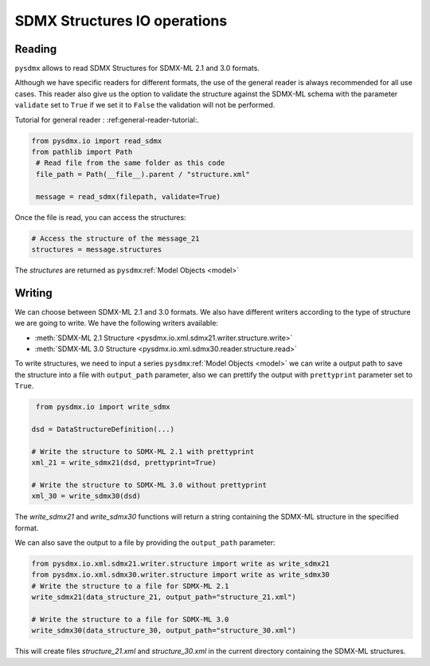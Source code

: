 .. _structure-rw:

SDMX Structures IO operations
=============================

.. _structure-io-tutorial:

Reading
-------

``pysdmx`` allows to read SDMX Structures for SDMX-ML 2.1 and 3.0 formats.

Although we have specific readers for different formats, the use of the general
reader is always recommended for all use cases.
This reader also give us the option to validate the structure against the SDMX-ML schema
with the parameter ``validate`` set to ``True`` if we set it to ``False`` the validation will not be performed.

Tutorial for general reader : :ref:general-reader-tutorial:.

.. code-block:: python

   from pysdmx.io import read_sdmx
   from pathlib import Path
    # Read file from the same folder as this code
    file_path = Path(__file__).parent / "structure.xml"

    message = read_sdmx(filepath, validate=True)

Once the file is read, you can access the structures:

.. code-block:: python

   # Access the structure of the message_21
   structures = message.structures

The `structures` are returned as ``pysdmx``:ref:`Model Objects <model>`


.. _structure-writer-tutorial:

Writing
-------
We can choose between SDMX-ML 2.1 and 3.0 formats.
We also have different writers according to the type of structure we are going to write.
We have the following writers available:

- :meth:`SDMX-ML 2.1 Structure <pysdmx.io.xml.sdmx21.writer.structure.write>`
- :meth:`SDMX-ML 3.0 Structure <pysdmx.io.xml.sdmx30.reader.structure.read>`

To write structures, we need to input a series ``pysdmx``:ref:`Model Objects <model>`
we can write a output path to save the structure into a file with ``output_path`` parameter,
also we can prettify the output with ``prettyprint`` parameter set to ``True``.

.. code-block:: python

    from pysdmx.io import write_sdmx

   dsd = DataStructureDefinition(...)

   # Write the structure to SDMX-ML 2.1 with prettyprint
   xml_21 = write_sdmx21(dsd, prettyprint=True)

   # Write the structure to SDMX-ML 3.0 without prettyprint
   xml_30 = write_sdmx30(dsd)

The `write_sdmx21` and `write_sdmx30` functions will return a string containing the SDMX-ML structure in the specified format.

We can also save the output to a file by providing the ``output_path`` parameter:

.. code-block:: python

    from pysdmx.io.xml.sdmx21.writer.structure import write as write_sdmx21
    from pysdmx.io.xml.sdmx30.writer.structure import write as write_sdmx30
    # Write the structure to a file for SDMX-ML 2.1
    write_sdmx21(data_structure_21, output_path="structure_21.xml")

    # Write the structure to a file for SDMX-ML 3.0
    write_sdmx30(data_structure_30, output_path="structure_30.xml")


This will create files `structure_21.xml` and `structure_30.xml` in the current directory containing the SDMX-ML structures.

